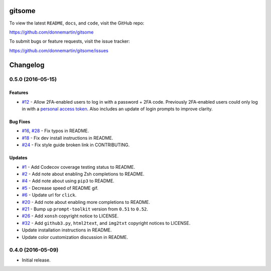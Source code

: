 .. raw:: html

   <p align="center">

.. raw:: html

   </p>

gitsome
=======

|Build Status| |Codecov|

|PyPI version| |PyPI| |License|

To view the latest ``README``, ``docs``, and ``code``, visit the GitHub
repo:

https://github.com/donnemartin/gitsome

To submit bugs or feature requests, visit the issue tracker:

https://github.com/donnemartin/gitsome/issues

Changelog
=========

0.5.0 (2016-05-15)
------------------

Features
~~~~~~~~

-  `#12 <https://github.com/donnemartin/gitsome/issues/12>`__ - Allow
   2FA-enabled users to log in with a password + 2FA code. Previously
   2FA-enabled users could only log in with a `personal access
   token <https://github.com/settings/tokens>`__. Also includes an
   update of login prompts to improve clarity.

Bug Fixes
~~~~~~~~~

-  `#16 <https://github.com/donnemartin/gitsome/pull/16>`__,
   `#28 <https://github.com/donnemartin/gitsome/pull/28>`__ - Fix typos
   in README.
-  `#18 <https://github.com/donnemartin/gitsome/pull/18>`__ - Fix dev
   install instructions in README.
-  `#24 <https://github.com/donnemartin/gitsome/pull/24>`__ - Fix style
   guide broken link in CONTRIBUTING.

Updates
~~~~~~~

-  `#1 <https://github.com/donnemartin/gitsome/issues/1>`__ - Add
   Codecov coverage testing status to README.
-  `#2 <https://github.com/donnemartin/gitsome/issues/2>`__ - Add note
   about enabling Zsh completions to README.
-  `#4 <https://github.com/donnemartin/gitsome/issues/4>`__ - Add note
   about using ``pip3`` to README.
-  `#5 <https://github.com/donnemartin/gitsome/issues/5>`__ - Decrease
   speed of README gif.
-  `#6 <https://github.com/donnemartin/gitsome/pull/6>`__ - Update url
   for ``click``.
-  `#20 <https://github.com/donnemartin/gitsome/issues/20>`__ - Add note
   about enabling more completions to README.
-  `#21 <https://github.com/donnemartin/gitsome/issues/21>`__ - Bump up
   ``prompt-toolkit`` version from ``0.51`` to ``0.52``.
-  `#26 <https://github.com/donnemartin/gitsome/issues/26>`__ - Add
   ``xonsh`` copyright notice to LICENSE.
-  `#32 <https://github.com/donnemartin/gitsome/pull/32>`__ - Add
   ``github3.py``, ``html2text``, and ``img2txt`` copyright notices to
   LICENSE.
-  Update installation instructions in README.
-  Update color customization discussion in README.

0.4.0 (2016-05-09)
------------------

-  Initial release.

.. |Build Status| image:: https://travis-ci.org/donnemartin/gitsome.svg?branch=master
   :target: https://travis-ci.org/donnemartin/gitsome
.. |Codecov| image:: https://img.shields.io/codecov/c/github/donnemartin/gitsome.svg
   :target: https://codecov.io/github/donnemartin/gitsome
.. |PyPI version| image:: https://badge.fury.io/py/gitsome.svg
   :target: http://badge.fury.io/py/gitsome
.. |PyPI| image:: https://img.shields.io/pypi/pyversions/gitsome.svg
   :target: https://pypi.python.org/pypi/gitsome/
.. |License| image:: https://img.shields.io/:license-apache-blue.svg
   :target: http://www.apache.org/licenses/LICENSE-2.0.html
